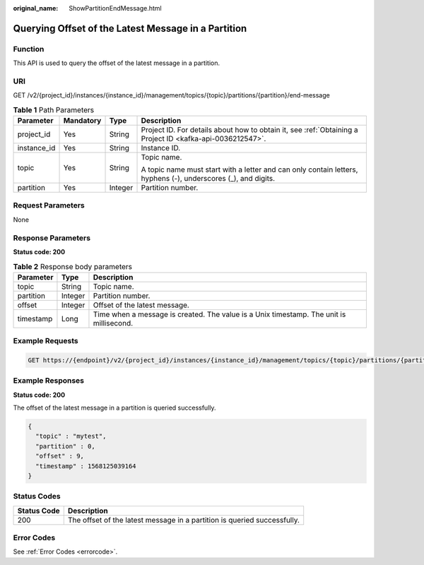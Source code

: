 :original_name: ShowPartitionEndMessage.html

.. _ShowPartitionEndMessage:

Querying Offset of the Latest Message in a Partition
====================================================

Function
--------

This API is used to query the offset of the latest message in a partition.

URI
---

GET /v2/{project_id}/instances/{instance_id}/management/topics/{topic}/partitions/{partition}/end-message

.. table:: **Table 1** Path Parameters

   +-----------------+-----------------+-----------------+---------------------------------------------------------------------------------------------------------------+
   | Parameter       | Mandatory       | Type            | Description                                                                                                   |
   +=================+=================+=================+===============================================================================================================+
   | project_id      | Yes             | String          | Project ID. For details about how to obtain it, see :ref:`Obtaining a Project ID <kafka-api-0036212547>`.     |
   +-----------------+-----------------+-----------------+---------------------------------------------------------------------------------------------------------------+
   | instance_id     | Yes             | String          | Instance ID.                                                                                                  |
   +-----------------+-----------------+-----------------+---------------------------------------------------------------------------------------------------------------+
   | topic           | Yes             | String          | Topic name.                                                                                                   |
   |                 |                 |                 |                                                                                                               |
   |                 |                 |                 | A topic name must start with a letter and can only contain letters, hyphens (-), underscores (_), and digits. |
   +-----------------+-----------------+-----------------+---------------------------------------------------------------------------------------------------------------+
   | partition       | Yes             | Integer         | Partition number.                                                                                             |
   +-----------------+-----------------+-----------------+---------------------------------------------------------------------------------------------------------------+

Request Parameters
------------------

None

Response Parameters
-------------------

**Status code: 200**

.. table:: **Table 2** Response body parameters

   +-----------+---------+-----------------------------------------------------------------------------------------+
   | Parameter | Type    | Description                                                                             |
   +===========+=========+=========================================================================================+
   | topic     | String  | Topic name.                                                                             |
   +-----------+---------+-----------------------------------------------------------------------------------------+
   | partition | Integer | Partition number.                                                                       |
   +-----------+---------+-----------------------------------------------------------------------------------------+
   | offset    | Integer | Offset of the latest message.                                                           |
   +-----------+---------+-----------------------------------------------------------------------------------------+
   | timestamp | Long    | Time when a message is created. The value is a Unix timestamp. The unit is millisecond. |
   +-----------+---------+-----------------------------------------------------------------------------------------+

Example Requests
----------------

.. code-block:: text

   GET https://{endpoint}/v2/{project_id}/instances/{instance_id}/management/topics/{topic}/partitions/{partition}/end-message

Example Responses
-----------------

**Status code: 200**

The offset of the latest message in a partition is queried successfully.

.. code-block::

   {
     "topic" : "mytest",
     "partition" : 0,
     "offset" : 9,
     "timestamp" : 1568125039164
   }

Status Codes
------------

+-------------+--------------------------------------------------------------------------+
| Status Code | Description                                                              |
+=============+==========================================================================+
| 200         | The offset of the latest message in a partition is queried successfully. |
+-------------+--------------------------------------------------------------------------+

Error Codes
-----------

See :ref:`Error Codes <errorcode>`.
